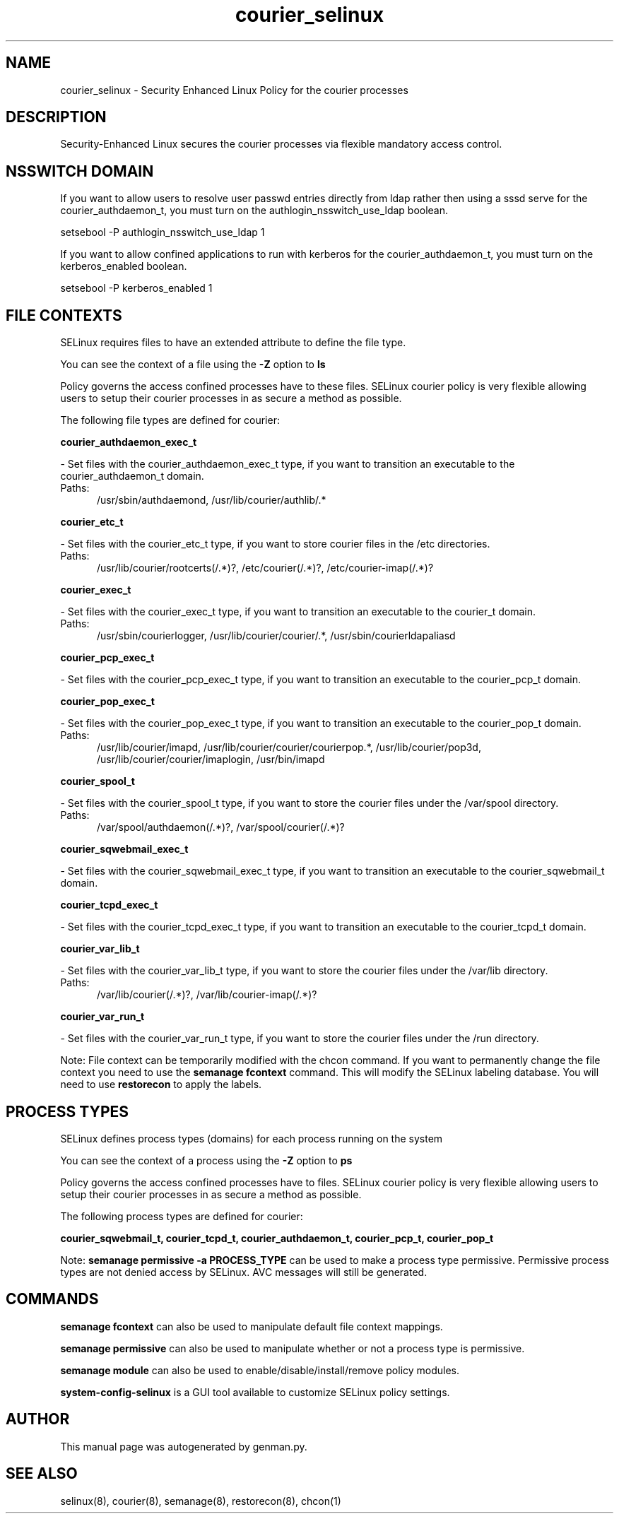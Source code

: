 .TH  "courier_selinux"  "8"  "courier" "dwalsh@redhat.com" "courier SELinux Policy documentation"
.SH "NAME"
courier_selinux \- Security Enhanced Linux Policy for the courier processes
.SH "DESCRIPTION"

Security-Enhanced Linux secures the courier processes via flexible mandatory access
control.  

.SH NSSWITCH DOMAIN

.PP
If you want to allow users to resolve user passwd entries directly from ldap rather then using a sssd serve for the courier_authdaemon_t, you must turn on the authlogin_nsswitch_use_ldap boolean.

.EX
setsebool -P authlogin_nsswitch_use_ldap 1
.EE

.PP
If you want to allow confined applications to run with kerberos for the courier_authdaemon_t, you must turn on the kerberos_enabled boolean.

.EX
setsebool -P kerberos_enabled 1
.EE

.SH FILE CONTEXTS
SELinux requires files to have an extended attribute to define the file type. 
.PP
You can see the context of a file using the \fB\-Z\fP option to \fBls\bP
.PP
Policy governs the access confined processes have to these files. 
SELinux courier policy is very flexible allowing users to setup their courier processes in as secure a method as possible.
.PP 
The following file types are defined for courier:


.EX
.PP
.B courier_authdaemon_exec_t 
.EE

- Set files with the courier_authdaemon_exec_t type, if you want to transition an executable to the courier_authdaemon_t domain.

.br
.TP 5
Paths: 
/usr/sbin/authdaemond, /usr/lib/courier/authlib/.*

.EX
.PP
.B courier_etc_t 
.EE

- Set files with the courier_etc_t type, if you want to store courier files in the /etc directories.

.br
.TP 5
Paths: 
/usr/lib/courier/rootcerts(/.*)?, /etc/courier(/.*)?, /etc/courier-imap(/.*)?

.EX
.PP
.B courier_exec_t 
.EE

- Set files with the courier_exec_t type, if you want to transition an executable to the courier_t domain.

.br
.TP 5
Paths: 
/usr/sbin/courierlogger, /usr/lib/courier/courier/.*, /usr/sbin/courierldapaliasd

.EX
.PP
.B courier_pcp_exec_t 
.EE

- Set files with the courier_pcp_exec_t type, if you want to transition an executable to the courier_pcp_t domain.


.EX
.PP
.B courier_pop_exec_t 
.EE

- Set files with the courier_pop_exec_t type, if you want to transition an executable to the courier_pop_t domain.

.br
.TP 5
Paths: 
/usr/lib/courier/imapd, /usr/lib/courier/courier/courierpop.*, /usr/lib/courier/pop3d, /usr/lib/courier/courier/imaplogin, /usr/bin/imapd

.EX
.PP
.B courier_spool_t 
.EE

- Set files with the courier_spool_t type, if you want to store the courier files under the /var/spool directory.

.br
.TP 5
Paths: 
/var/spool/authdaemon(/.*)?, /var/spool/courier(/.*)?

.EX
.PP
.B courier_sqwebmail_exec_t 
.EE

- Set files with the courier_sqwebmail_exec_t type, if you want to transition an executable to the courier_sqwebmail_t domain.


.EX
.PP
.B courier_tcpd_exec_t 
.EE

- Set files with the courier_tcpd_exec_t type, if you want to transition an executable to the courier_tcpd_t domain.


.EX
.PP
.B courier_var_lib_t 
.EE

- Set files with the courier_var_lib_t type, if you want to store the courier files under the /var/lib directory.

.br
.TP 5
Paths: 
/var/lib/courier(/.*)?, /var/lib/courier-imap(/.*)?

.EX
.PP
.B courier_var_run_t 
.EE

- Set files with the courier_var_run_t type, if you want to store the courier files under the /run directory.


.PP
Note: File context can be temporarily modified with the chcon command.  If you want to permanently change the file context you need to use the 
.B semanage fcontext 
command.  This will modify the SELinux labeling database.  You will need to use
.B restorecon
to apply the labels.

.SH PROCESS TYPES
SELinux defines process types (domains) for each process running on the system
.PP
You can see the context of a process using the \fB\-Z\fP option to \fBps\bP
.PP
Policy governs the access confined processes have to files. 
SELinux courier policy is very flexible allowing users to setup their courier processes in as secure a method as possible.
.PP 
The following process types are defined for courier:

.EX
.B courier_sqwebmail_t, courier_tcpd_t, courier_authdaemon_t, courier_pcp_t, courier_pop_t 
.EE
.PP
Note: 
.B semanage permissive -a PROCESS_TYPE 
can be used to make a process type permissive. Permissive process types are not denied access by SELinux. AVC messages will still be generated.

.SH "COMMANDS"
.B semanage fcontext
can also be used to manipulate default file context mappings.
.PP
.B semanage permissive
can also be used to manipulate whether or not a process type is permissive.
.PP
.B semanage module
can also be used to enable/disable/install/remove policy modules.

.PP
.B system-config-selinux 
is a GUI tool available to customize SELinux policy settings.

.SH AUTHOR	
This manual page was autogenerated by genman.py.

.SH "SEE ALSO"
selinux(8), courier(8), semanage(8), restorecon(8), chcon(1)
